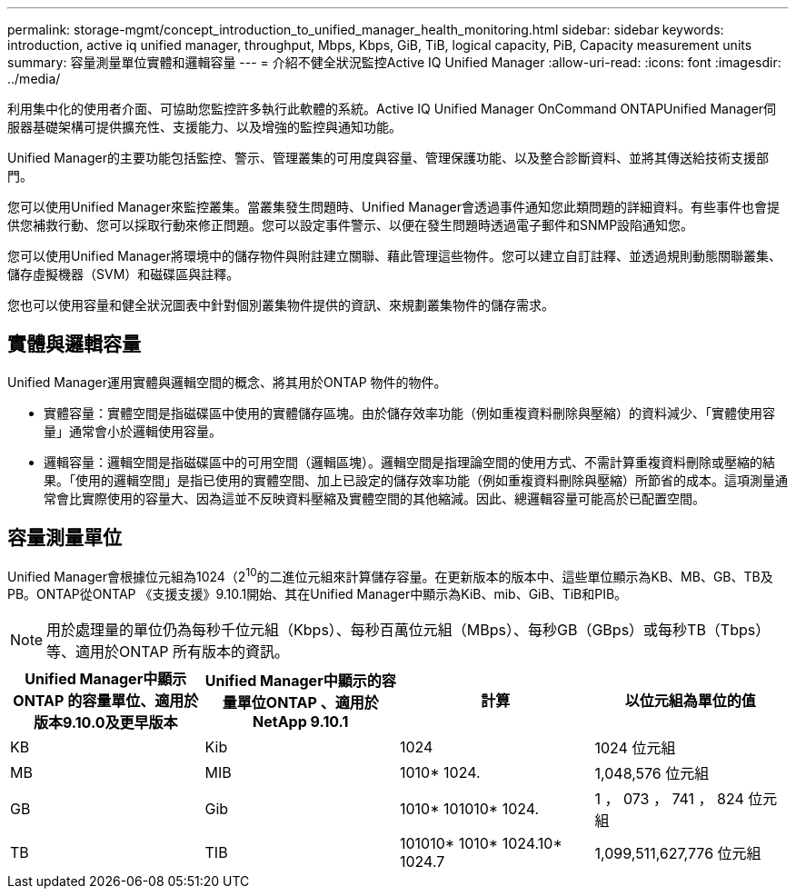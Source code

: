 ---
permalink: storage-mgmt/concept_introduction_to_unified_manager_health_monitoring.html 
sidebar: sidebar 
keywords: introduction, active iq unified manager, throughput, Mbps, Kbps, GiB, TiB, logical capacity, PiB, Capacity measurement units 
summary: 容量測量單位實體和邏輯容量 
---
= 介紹不健全狀況監控Active IQ Unified Manager
:allow-uri-read: 
:icons: font
:imagesdir: ../media/


[role="lead"]
利用集中化的使用者介面、可協助您監控許多執行此軟體的系統。Active IQ Unified Manager OnCommand ONTAPUnified Manager伺服器基礎架構可提供擴充性、支援能力、以及增強的監控與通知功能。

Unified Manager的主要功能包括監控、警示、管理叢集的可用度與容量、管理保護功能、以及整合診斷資料、並將其傳送給技術支援部門。

您可以使用Unified Manager來監控叢集。當叢集發生問題時、Unified Manager會透過事件通知您此類問題的詳細資料。有些事件也會提供您補救行動、您可以採取行動來修正問題。您可以設定事件警示、以便在發生問題時透過電子郵件和SNMP設陷通知您。

您可以使用Unified Manager將環境中的儲存物件與附註建立關聯、藉此管理這些物件。您可以建立自訂註釋、並透過規則動態關聯叢集、儲存虛擬機器（SVM）和磁碟區與註釋。

您也可以使用容量和健全狀況圖表中針對個別叢集物件提供的資訊、來規劃叢集物件的儲存需求。



== 實體與邏輯容量

Unified Manager運用實體與邏輯空間的概念、將其用於ONTAP 物件的物件。

* 實體容量：實體空間是指磁碟區中使用的實體儲存區塊。由於儲存效率功能（例如重複資料刪除與壓縮）的資料減少、「實體使用容量」通常會小於邏輯使用容量。
* 邏輯容量：邏輯空間是指磁碟區中的可用空間（邏輯區塊）。邏輯空間是指理論空間的使用方式、不需計算重複資料刪除或壓縮的結果。「使用的邏輯空間」是指已使用的實體空間、加上已設定的儲存效率功能（例如重複資料刪除與壓縮）所節省的成本。這項測量通常會比實際使用的容量大、因為這並不反映資料壓縮及實體空間的其他縮減。因此、總邏輯容量可能高於已配置空間。




== 容量測量單位

Unified Manager會根據位元組為1024（2^10^的二進位元組來計算儲存容量。在更新版本的版本中、這些單位顯示為KB、MB、GB、TB及PB。ONTAP從ONTAP 《支援支援》9.10.1開始、其在Unified Manager中顯示為KiB、mib、GiB、TiB和PIB。


NOTE: 用於處理量的單位仍為每秒千位元組（Kbps）、每秒百萬位元組（MBps）、每秒GB（GBps）或每秒TB（Tbps）等、適用於ONTAP 所有版本的資訊。

[cols="4*"]
|===
| Unified Manager中顯示ONTAP 的容量單位、適用於版本9.10.0及更早版本 | Unified Manager中顯示的容量單位ONTAP 、適用於NetApp 9.10.1 | 計算 | 以位元組為單位的值 


 a| 
KB
 a| 
Kib
 a| 
1024
 a| 
1024 位元組



 a| 
MB
 a| 
MIB
 a| 
1010* 1024.
 a| 
1,048,576 位元組



 a| 
GB
 a| 
Gib
 a| 
1010* 101010* 1024.
 a| 
1 ， 073 ， 741 ， 824 位元組



 a| 
TB
 a| 
TIB
 a| 
101010* 1010* 1024.10* 1024.7
 a| 
1,099,511,627,776 位元組

|===
